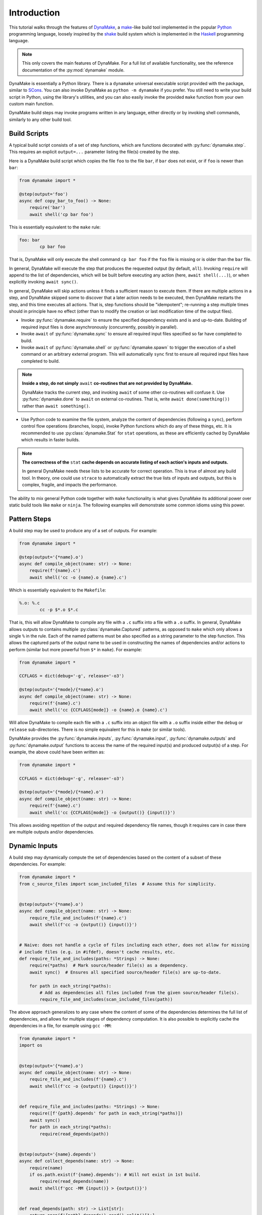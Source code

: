 Introduction
============

This tutorial walks through the features of `DynaMake <https://pypi.org/project/dynamake/>`_, a
`make <https://en.wikipedia.org/wiki/Make_(software)>`_-like build tool implemented in the popular
`Python <https://www.python.org/>`_ programming language, loosely inspired by the `shake <https://shakebuild.com/>`_
build system which is implemented in the `Haskell <https://www.haskell.org/>`_ programming language.

.. note::

    This only covers the main features of DynaMake. For a full list of available functionality, see the reference
    documentation of the :py:mod:`dynamake` module.

DynaMake is essentially a Python library. There is a ``dynamake`` universal executable script provided with the package,
similar to `SCons <https://scons.org/>`_. You can also invoke DynaMake as ``python -m dynamake`` if you prefer. You
still need to write your build script in Python, using the library's utilities, and you can also easily invoke the
provided ``make`` function from your own custom main function.

DynaMake build steps may invoke programs written in any language, either directly or by invoking shell commands,
similarly to any other build tool.

Build Scripts
-------------

A typical build script consists of a set of step functions, which are functions decorated with :py:func:`dynamake.step`.
This requires an explicit ``output=...`` parameter listing the file(s) created by the step.

Here is a DynaMake build script which copies the file ``foo`` to the file ``bar``, if ``bar`` does not exist, or if
``foo`` is newer than ``bar``:

.. code-block:: python

    from dynamake import *

    @step(output='foo')
    async def copy_bar_to_foo() -> None:
        require('bar')
        await shell('cp bar foo')

This is essentially equivalent to the ``make`` rule:

.. code-block:: make

    foo: bar
            cp bar foo

That is, DynaMake will only execute the shell command ``cp bar foo`` if the ``foo`` file is missing or is older than the
``bar`` file.

In general, DynaMake will execute the step that produces the requested output (by default, ``all``). Invoking
``require`` will append to the list of dependencies, which will be built before executing any action (here,
``await shell(...)``), or when explicitly invoking ``await sync()``.

In general, DynaMake will skip actions unless it finds a sufficient reason to execute them. If there are multiple
actions in a step, and DynaMake skipped some to discover that a later action needs to be executed, then DynaMake
restarts the step, and this time executes all actions. That is, step functions should be "idempotent"; re-running a step
multiple times should in principle have no effect (other than to modify the creation or last modification time of the
output files).

* Invoke :py:func:`dynamake.require` to ensure the specified dependency exists and is and up-to-date. Building of
  required input files is done asynchronously (concurrently, possibly in parallel).

* Invoke ``await`` of :py:func:`dynamake.sync` to ensure all required input files specified so far have completed to
  build.

* Invoke ``await`` of :py:func:`dynamake.shell` or :py:func:`dynamake.spawn` to trigger the execution of a shell command
  or an arbitrary external program. This will automatically ``sync`` first to ensure all required input files have
  completed to build.

.. note::

   **Inside a step, do not simply** ``await`` **co-routines that are not provided by DynaMake.**

   DynaMake tracks the current step, and invoking ``await`` of some other co-routines will confuse it. Use
   :py:func:`dynamake.done` to ``await`` on external co-routines. That is, write ``await done(something())`` rather than
   ``await something()``.

* Use Python code to examine the file system, analyze the content of dependencies (following a ``sync``), perform
  control flow operations (branches, loops), invoke Python functions which do any of these things, etc. It is
  recommended to use :py:class:`dynamake.Stat` for ``stat`` operations, as these are efficiently cached by DynaMake
  which results in faster builds.

.. note::

    **The correctness of the** ``stat`` **cache depends on accurate listing of each action's inputs and outputs.**

    In general DynaMake needs these lists to be accurate for correct operation. This is true of almost any build tool.
    In theory, one could use ``strace`` to automatically extract the true lists of inputs and outputs, but this is
    complex, fragile, and impacts the performance.

The ability to mix general Python code together with ``make`` functionality is what gives DynaMake its additional power
over static build tools like ``make`` or ``ninja``. The following examples will demonstrate some common idioms using
this power.

Pattern Steps
-------------

A build step may be used to produce any of a set of outputs. For example:

.. code-block:: python

    from dynamake import *

    @step(output='{*name}.o')
    async def compile_object(name: str) -> None:
        require(f'{name}.c')
        await shell('cc -o {name}.o {name}.c')

Which is essentially equivalent to the ``Makefile``:

.. code-block:: make

    %.o: %.c
            cc -p $*.o $*.c

That is, this will allow DynaMake to compile any file with a ``.c`` suffix into a file with a ``.o`` suffix. In general,
DynaMake allows outputs to contains multiple :py:class:`dynamake.Captured` patterns, as opposed to ``make`` which only
allows a single ``%`` in the rule. Each of the named patterns must be also specified as a string parameter to the step
function. This allows the captured parts of the output name to be used in constructing the names of dependencies and/or
actions to perform (similar but more powerful from ``$*`` in ``make``). For example:

.. code-block:: python

    from dynamake import *

    CCFLAGS = dict(debug='-g', release='-o3')

    @step(output='{*mode}/{*name}.o')
    async def compile_object(name: str) -> None:
        require(f'{name}.c')
        await shell('cc {CCFLAGS[mode]} -o {name}.o {name}.c')

Will allow DynaMake to compile each file with a ``.c`` suffix into an object file with a ``.o`` suffix inside either the
``debug`` or ``release`` sub-directories. There is no simple equivalent for this in ``make`` (or similar tools).

DynaMake provides the :py:func:`dynamake.inputs`, :py:func:`dynamake.input`, :py:func:`dynamake.outputs` and
:py:func:`dynamake.output` functions to access the name of the required input(s) and produced output(s) of a step. For
example, the above could have been written as:

.. code-block:: python

    from dynamake import *

    CCFLAGS = dict(debug='-g', release='-o3')

    @step(output='{*mode}/{*name}.o')
    async def compile_object(name: str) -> None:
        require(f'{name}.c')
        await shell('cc {CCFLAGS[mode]} -o {output()} {input()}')

This allows avoiding repetition of the output and required dependency file names, though it requires care in case there
are multiple outputs and/or dependencies.

Dynamic Inputs
--------------

A build step may dynamically compute the set of dependencies based on the content of a subset of these dependencies. For
example:

.. code-block:: python

    from dynamake import *
    from c_source_files import scan_included_files  # Assume this for simplicity.


    @step(output='{*name}.o')
    async def compile_object(name: str) -> None:
        require_file_and_includes(f'{name}.c')
        await shell(f'cc -o {output()} {input()}')


    # Naive: does not handle a cycle of files including each other, does not allow for missing
    # include files (e.g. in #ifdef), doesn't cache results, etc.
    def require_file_and_includes(paths: *Strings) -> None:
        require(*paths)  # Mark source/header file(s) as a dependency.
        await sync()  # Ensures all specified source/header file(s) are up-to-date.

        for path in each_string(*paths):
            # Add as dependencies all files included from the given source/header file(s).
            require_file_and_includes(scan_included_files(path))

The above approach generalizes to any case where the content of some of the dependencies determines the full list of
dependencies, and allows for multiple stages of dependency computation. It is also possible to explicitly cache the
dependencies in a file, for example using ``gcc -MM``:

.. code-block:: python

    from dynamake import *
    import os


    @step(output='{*name}.o')
    async def compile_object(name: str) -> None:
        require_file_and_includes(f'{name}.c')
        await shell(f'cc -o {output()} {input()}')


    def require_file_and_includes(paths: *Strings) -> None:
        require([f'{path}.depends' for path in each_string(*paths)])
        await sync()
        for path in each_string(*paths):
            require(read_depends(path))


    @step(output='{name}.depends')
    async def collect_depends(name: str) -> None:
        require(name)
        if os.path.exist(f'{name}.depends'): # Will not exist in 1st build.
            require(read_depends(name))
        await shell(f'gcc -MM {input()} > {output()}')


    def read_depends(path: str) -> List[str]:
        return open(f'{path}.depends').read().split()[1:]

Which is similar to the ``Makefile`` idiom:

.. code-block:: make

    SRCS := ...

    depends: $(SRCS)
        gcc -MM $(SRCS) > depends

    include depends

Except that this requires listing all the source files up-front, and will re-scan all of them if any of them has
changed, while the DynaMake solution does not require listing all source files up-front and will only re-scan source
files which actually changed.

Collections of Strings
----------------------

The previous example demonstrates the use of the :py:const:`dynamake.Strings` type. Many DynaMake functions take one or
more "strings or list of (strings or list of (strings or ...))" - a type which is impossible to express in Python's
``mypy`` type system, so is only approximated here. This makes it possible for :py:func:`dynamake.require` to accept a
single string argument, multiple string arguments, a list of string arguments (returned by ``read_depends`` above), etc.

To help deal with this type, DynaMake provides the :py:func:`dynamake.each_string` and :py:func:`dynamake.flatten`
functions, which allow iteration on arbitrary ``Strings`` and converting them to a simple flat list of strings for
further processing.

Annotated Strings
-----------------

DynaMake allows attaching annotations (:py:class:`dynamake.AnnotatedStr`) to strings (and patterns). Multiple
annotations may be applied to the same string. The provided string processing functions preserve these (that is, pass
the annotations from the input(s) to the output(s)). These annotations are used by DynaMake to modify the handling of
required and output files.

Phony Outputs
.............

A :py:func:`dynamake.phony` output is used to force the creation of a collection of files, without being one. The
default ``all`` target is typically a phony target:

.. code-block:: python

    import * from dynamake

    @step(output=phony(all))
    def all() -> None:
        require('some', 'files')

Which is essentially equivalent to the ``Makefile``:

.. code-block:: make

    .PHONY: all
    all: some files

A common pattern in ``make`` is to build the list of dependencies of a phony target using multiple rules:

.. code-block:: make

    .PHONY: all
    all: some
    all: files

In DynaMake, this requires using a global variable:

.. code-block:: python

    import * from dynamake

    ALL = []

    @step(output=phony(all))
    def all() -> None:
        require(ALL)

    ALL += ['some']
    ALL += ['files']

Similar to ``make``, when a step has any ``phony`` output(s), its actions are always executed. Unlike ``make``, steps
that require the phony output as a dependency are *not* always rebuilt. Instead, a synthetic modification time is
assigned to the phony output: one nanosecond newer than the newest required input. Therefore steps depending on the
phony output will only rebuild their outputs if an actual real dependency has been modified since the last build.

Phony Action Parameters
-----------------------

If using persistent state to track actions (see below), this state will ignore any parts of invoked commands that are
marked as :py:func:`dynamake.phony`. This prevents changes to irrelevant command line options from triggering a rebuild.
For example, the following:

.. code-block:: python

    import * from dynamake
    import os

    @step(output='foo')
    def foo() -> None:
        require('bar')
        await shell('make_foo --jobs', phony(str(os.cpu_count())), 'bar')

Will not trigger a rebuild of ``foo`` if running on a machine with a different number of CPUs.

Optional Outputs and Dependencies
---------------------------------

If an output is annotated as :py:func:`dynamake.optional`, then DynaMake will not complain if it doesn't exist when the
step's actions complete. If, in addition, the step requiring the dependencies also annotated it as ``optional``, then
DynaMake will allow it to proceed even if the dependency was not created. If either the producer or the consumer of the
file does not annotate it as ``optional``, then the build will fail.

For example:

.. code-block:: python

    import * from dynamake
    import os

    @step(output=['results.txt', optional('warnings.txt')]
    async def compute() -> None:
        await shell('compute ...')

    @step(output='warnings.html')
    async def warnings() -> None:
        require(optional('warnings.txt'))
        await sync()
        if os.path.exist('warnings.txt'):
            await shell('htmlize < {input()} > {output()}}')
        else:
            require('no_warnings.html')
            await shell('cp {input(-1)} {output()}')

Exists Outputs and Inputs
-------------------------

If an output or a dependency is annotated as :py:func:`dynamake.exists`, then DynaMake will ignore its modification time
and only considers whether the file exists or not. That is, ``require(exists(dependency))`` will trigger rebuilding the
dependency if it does not exist, but will not rebuild it if it exists regardless of the modification time of its
dependencies. Specifying ``output=exists(target)`` instructs DynaMake to skip updating the modification time of the
target to ensure it is newer than all its dependencies, regardless of the setting of ``--touch_success_outputs`` (see
below).

For example:

.. code-block:: python

    import * from dynamake
    import os

    @step(output=exists('figures'))
    async def ensure_figures() -> None:
        await shell(f'mkdir -p {output()}')

    @step(output='figures/figure-1.png')
    async def figure_1() -> None:
        require(exists('figures'))
        ...
        await shell(f'create_figure_1 > {output()}')

Precious Outputs
----------------

If an output is annotated as :py:func:`dynamake.precious`, then DynaMake will never remove it, even if rebuilding it or
if the step rebuilding it fails, regardless of the setting of ``--remove_stale_outputs`` and ``--remove_failed_outputs``
(see below).

Multiple Outputs
----------------

A step may produce multiple output files, for example:

.. code-block:: python

    from dynamake import *

    @step(output=['y.tab.c', 'y.tab.h'])
    async def yacc() -> None:
        require('grammar.yacc')
        await shell('yacc -d {input()}')

There is no simple equivalent for this in ``make``.

If the step has pattern outputs, then all the outputs must have the same list of capture patterns. For example:

.. code-block:: python

    from dynamake import *

    @step(output=['{name}.tab.c', '{name}.tab.h'])
    async def yacc(name: str) -> None:
        require(f'{name}.yacc')
        await shell(f'yacc -d -b {name} {input()}')

Dynamic Outputs
---------------

When a step may produce a dynamic set of outputs, it must specify an ``output`` pattern which includes some non captured
parts (whose name starts with ``_``). For example:

.. code-block:: python

    from dynamake import *

    @step(output=['files/{*name}/{**_file}',
                  'files/{*name}/.all.done')
    async def extract_incoming(name: str) -> None:
        require(f'incoming/{name}.tgz')
        await shell(f'mkdir files/{name}; '
                    f'cd files/{name}; '
                    f'tar xvzf ../../{input()}; '
                    f'touch .all.done')

This will instruct DynaMake that to build any ``files/{name}/{file}``, it needs extract all files from the matching
``incoming/{name}.tgz``, without knowing in advance which files are contained in the tar file.

Requiring *any* of the matching output files will cause the step to be invoked and ensure *all* outputs are up-to-date.
A common trick, demonstrated above, it to have an additional final file serve as a convenient way to require all the
files. This allows to query the filesystem for the full list of files. For example, assume each file needs to be
processed, and then all files need to be collected together:

.. code-block:: python

    @step(output='processed/{*name}/{**file}')
    async def process(name: str, file: str) -> None:
        require(f'files/{name}/{file}')
        awat shell(f'process_file < {input()} > {output()}')

    @step(output='outgoing/{*name}.tgz')
    async def collect_outgoing(name: str) -> None:
        require(f'files/{name}/.all.done')
        await sync()
        all_parts = glob_fmt(f'files/{name}/{{*part}}.txt',
                             f'processed/{name}/{{part}}.txt')
        await shell(f'cd processed/{name}; '
                    f'tar cvzf ../../{output()} .')

There is no simple equivalent for this in ``make`` (or similar tools).

Globbing and Formatting
-----------------------

The :py:func:`dynamake.glob_fmt` function used above performs a ``glob`` of the specified pattern, captures any
``{*parameters}`` and then uses them to format some templates. This is very useful when dealing with a dynamic set of
files. DynaMake provides other functions to help with ``glob`` of patterns, such as :py:func:`dynamake.glob_capture`,
:py:func:`dynamake.glob_extract` and :py:func:`dynamake.glob_paths`.

Universal Main Program
----------------------

The easiest way to invoke DynaMake is to place your steps inside ``DynaMake.py`` (or modules included by
``DynaMake.py``) and invoke the provided ``dynamake`` script (which is equivalent to running ``python -m dynamake``).

You can specify explicit ``--module`` options in the command line to directly import your step functions from arbitrary
Python modules, instead of the default ``DynaMake.py`` file.

You can also write your own executable script:

.. code-block:: python

    import argparse
    import dynamake as dm
    import my_steps

    dm.make(argparse.ArgumentParser(...))

This will come pre-loaded with your own steps, and allow you to tweak the program's help message and other aspects, if
needed. This is especially useful if you are writing a package that wants to provide pre-canned steps for performing
some complex operation (such as a scientific computation pipeline).

Finally, you can directly invoke the lower-level API to use build steps as part of your code. See the implementation of
the :py:func:`dynamake.make` function as a starting point.

Control Flags
.............

The behavior of DynaMake can be tweaked by modifying the built-in global parameter values. This is typically done by
specifying the appropriate command line option, which is then handled by the provided :py:func:`dynamake.make` main
function.

* ``--no_actions`` (or ``-n``) instructs DynaMake to not actually execute any actions. When an action is specified and
  needs to be run, DynaMake logs it (in the ``INFO`` or ``FILE`` log level) but then stops processing the build step
  (and any step depending on it). That is, ``-n`` will only log the first action (or parallel actions) as opposed to the
  full list of actions needed for the build.

  This restriction is because further build code might attempt to directly examine the output from the action (e.g.,
  look inside a C file for the list of included headers, look at the list of files actually created for a step with
  dynamic list of outputs, etc.). While this isn't as comprehensive as ``make -n`` it still provides some (most?) of its
  value.

  To make ``-n`` more useful, DynaMake will continue building past "silent" actions, under the assumption that such
  actions perform "insignificant" operations (e.g., creating directories for output files) and that subsequent build
  code does not depend on their results. If this assumption fails, the build may fail in strange ways when ``-n`` is
  specified.

* ``--rebuild_changed_actions`` controls whether DynaMake uses the persistent state to track the list of outputs,
  inputs, invoked sub-steps, and actions with their command line options. This ensures that builds are repeatable
  (barring changes to the environment, such as compiler versions etc.). By default this is ``True``.

  Persistent state is kept in YAML files named ``.dynamake/step_name.actions.yaml`` or, for parameterized steps,
  ``.dynamake/step_name/param=value&...&param=value.actions.yaml``. As a convenience, this state also includes the start
  and end time of each of the invoked actions. This allows post-processing tools to analyze the behavior of the build
  script (as an alternative to analyzing the log messages).

* ``--failure_aborts_build`` controls whether DynaMake stops the build process on the first failure. Otherwise, it
  attempts to continue to build as many unaffected targets as possible. By default this is ``True``.

* ``--remove_stale_outputs`` controls whether DynaMake removes all (non-``precious``) outputs before executing the first
  action of a step. By default this is ``True``.

* ``--touch_success_outputs`` controls whether DynaMake should touch (non-``exists``) output file(s) to ensure their
  modification time is later than that of (non-``exists``) required input files(s). By default this is ``False`` because
  DynaMake uses the nanosecond modification time, which is supported on most modern file systems. The modification times
  on old file systems used a 1-second resolution, which could result in the output having the same modification time as
  the input for a fast operation.

  This option might still be needed if an output is a directory (not a file) and is ``precious`` or
  ``--remove_stale_outputs`` is ``False``. In this case, the modification time of a pre-existing directory will not
  necessarily be updated to reflect the fact that output file(s) in it were created or modified by the action(s). In
  general it is not advised to depend on the modification time of directories; it is better to specify a glob matching
  the expected files inside them, or use an explicit timestamp file.

* ``--remove_failed_outputs`` controls whether DynaMake should remove (non-``precious``) output files when a step action
  has failed. This prevents corrupt output file(s) from remaining on the disk and being used in later invocations or by
  other programs. By default this is ``True``.

* ``-remove_empty_directories`` controls whether DynaMake will remove empty directories which result from removing any
  output file(s). By default this is ``False``.

* ``--jobs`` controls the maximal number of ``shell`` or ``spawn`` actions that are invoked at the same time.

  A value of ``0`` will allow for unlimited number of parallel actions. This is useful if actions are to be be executed
  on a cluster of servers instead of on the local machine, or if some other resource(s) are used to restrict the number
  of parallel actions (see below).

  A positive value will force executing at most this number of parallal actions. For example, a value of ``1`` will
  force executing just one action at a time.

  A negative value will force executing a fraction of the number of logical processors (``nproc``) in parallel. For
  example, ``-1`` will execute at most one action per logical processor, and ``-2`` will execute at most one action per
  two logical processors, useful to force executing at most one action per physical core on system with two
  hyper-threads (logical processors) per physical core.

  The default value is ``-1``. You can override this default using the ``DYNAMAKE_JOBS`` environment variable.

.. note::

    **The DynaMake python code itself is not parallel.**

    DynaMake always runs on a single process. Parallelism is the result of DynaMake executing an external action, and
    instead of waiting for it to complete, switching over to a different step and processing it until it also executes
    an external action, and so on. Thus actions may execute in parallel, while the Python code is still doing only one
    thing at a time. This greatly simplifies reasoning about the code. Specifically, if a piece of code contains no
    ``await`` calls, then it is guaranteed to "atomically" execute to completion, so there is no need for a lock or a
    mutex to synchronize between the steps, even when they share some data.

Custom Configuration Flags
..........................

The above control flags are an example of global build configuration parameters. In general, such parameters have a
default, can be overridden by some command line option, and may be used by any (possibly nested) function of the
program.

You can add your own custom configuration parameters. For example:

.. code-block:: python

    import * from dynamake

    mode = Parameter(name='mode', metavar='STR', default='release', parser=str,
                     description='The compilation mode (release or debug).')

    MODE_FLAGS = {
        'debug': [ ... ],
        'release': [ ... ],
    }

    @step(output='obj/{*name}.o')
    async def make_object(name: str) -> None:
        require(f'src/{name}.c')
        await spawn('cc', '-o', output(), MODE_FLAGS[mode.value], input())

That is, constructing a new :py:class:`dynamake.Parameter` specifies the name, default value and command line option(s)
for the parameter. The :py:func:`dynamake.Parameter.value` property is set to the effective value of the parameter and
can be used to modify some step's behavior in arbitrary ways. This value is either the parameter's default, or the value
loaded from the default ``DynaMake.yaml`` configuration file, or the value loaded from another configurtaion file by
using the ``--config``, or the value specified in an explicit command line option for the parameter, in ascending
priority order.

Parallel Resources
..................

As mentioned above, DynaMake will perform all ``require`` operations concurrently, up to the next ``sync`` call of the
step (which automatically happens before any ``shell`` or ``spawn`` action). As a result, by default DynaMake will
execute several actions in parallel, subject to the setting of ``--jobs``.

It is possible to define some additional resources using :py:func:`dynamake.resource_parameters` to restrict parallel
execution. For example:

.. code-block:: python

    from dynamake import *

    ram = Parameter(name='ram',
                    short='r',
                    metavar='GB',
                    default=128,
                    parser=str2int(),
                    description='The maximal RAM to use for parallel jobs.')

    resource_parameters(ram=1)  # Specifies default amount of RAM.

    @step(output='foo')
    async def foo() -> None:
        await shell(..., ram=100)

    @step(output='bar')
    async def bar() -> None:
        await shell(..., ram=50)

    @step(output='baz')
    async def baz() -> None:
        require('foo', 'bar') # Will be built serially to avoid using too much RAM.
        await shell(...)  # Uses default amount (1GB) of RAM.

Logging
.......

Complex build scripts are notoriously difficult to debug. To help alleviate this pain, DynaMake uses the standard Python
logging mechanism, and supports the following logging levels:

* ``STDOUT`` and ``STDERR`` print the standard output and standard error of the executed commands, annotated with the
  identification of the step that emitted them. This makes it possible to untangle the results of parallel actions.

* ``INFO`` prints only the executed actions. This is similar to the default ``make`` behavior. Use this if you just want
  to know what is being run, when all is well. If ``--log_skipped_actions`` is set, then this will also log skipped
  actions.

* ``FILE`` also print file operations done by DynaMake itself, specifically touching and removing files (controlled by
  the flags ``--touch_success_outputs``, ``--remove_stale_outputs`` and ``--remove_failed_outputs``). This gives a more
  complete picture of the effect DynaMake had on the file system.

* ``WHY`` also prints the reason for executing each action (which output file does not exist and needs to be created,
  which input file is newer than which output file, etc.). This is useful for debugging the logic of the build script.

* ``TRACE`` also prints each step invocation. This can further help in debugging the logic of the build script.

* ``DEBUG`` prints a lot of very detailed information about the flow. Expanded globs, the full list of input and output
  files, the configuration files used, etc. This is useful in the hopefully very rare cases when the terse output from
  the ``WHY`` and ``TRACE`` levels is not sufficient for figuring out what went wrong.

The ``FILE``, ``WHY`` and ``TRACE`` levels are not a standard python log level. They are defined to be between ``INFO``
and ``DEBUG``, in the proper order.

If using the provided ``make`` main function, the logging level can be set using the ``--log-level`` command line
option. The default log level is ``WARN`` which means the only expected output would be from the actions themselves.
